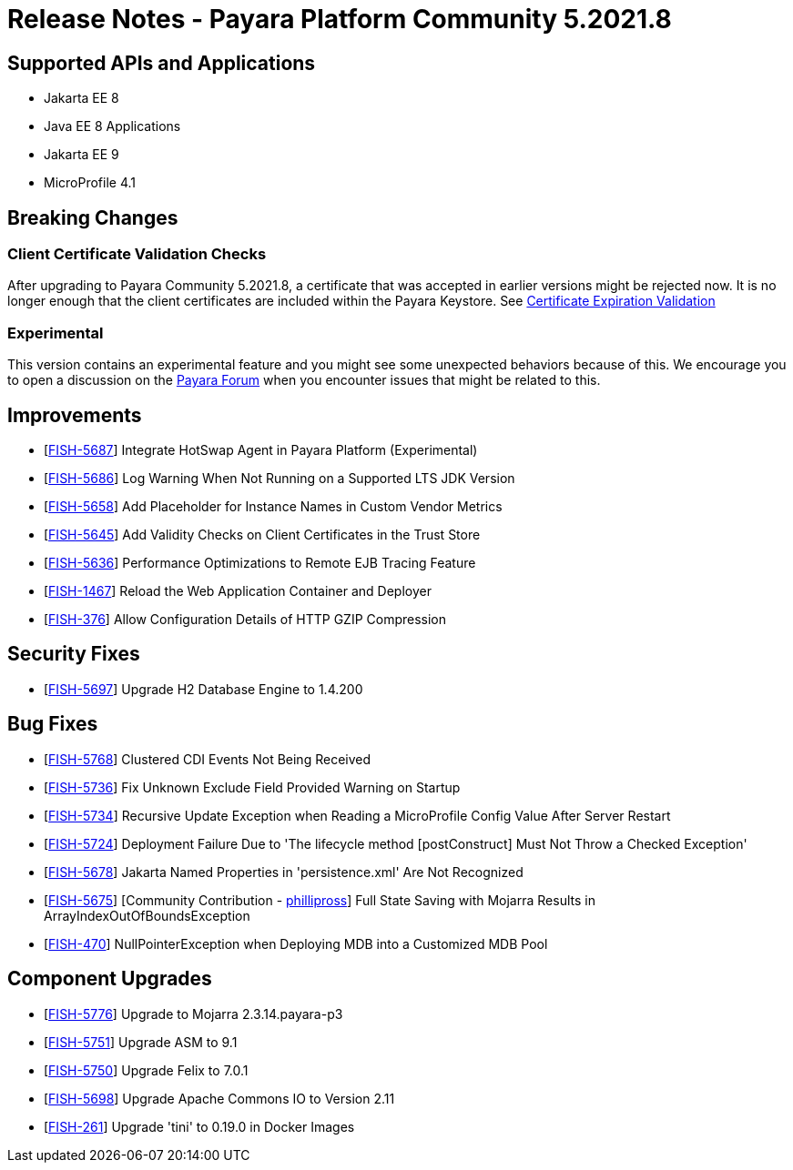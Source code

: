 = Release Notes - Payara Platform Community 5.2021.8

== Supported APIs and Applications

* Jakarta EE 8
* Java EE 8 Applications
* Jakarta EE 9
* MicroProfile 4.1


== Breaking Changes

=== Client Certificate Validation Checks

After upgrading to Payara Community 5.2021.8,  a certificate that was accepted in earlier versions might be rejected now. It is no longer enough that the client certificates are included within the Payara Keystore. See https://docs.payara.fish/community/docs/documentation/payara-server/server-configuration/security/certificate-realm-certificate-validation.html#_client-certificate-expiration-validator[Certificate Expiration Validation]

=== Experimental

This version contains an experimental feature and you might see some unexpected behaviors because of this. We encourage you to open a discussion on the https://forum.payara.fish/[Payara Forum] when you encounter issues that might be related to this.

== Improvements

* [https://github.com/payara/Payara/pull/5394[FISH-5687]] Integrate HotSwap Agent in Payara Platform (Experimental)
* [https://github.com/payara/Payara/pull/5417[FISH-5686]] Log Warning When Not Running on a Supported LTS JDK Version
* [https://github.com/payara/Payara/pull/5414[FISH-5658]] Add Placeholder for Instance Names in Custom Vendor Metrics
* [https://github.com/payara/Payara/pull/5427[FISH-5645]] Add Validity Checks on Client Certificates in the Trust Store
* [https://github.com/payara/Payara/pull/5410[FISH-5636]] Performance Optimizations to Remote EJB Tracing Feature
* [https://github.com/payara/Payara/pull/5394[FISH-1467]] Reload the Web Application Container and Deployer
* [https://github.com/payara/Payara/pull/5407[FISH-376]] Allow Configuration Details of HTTP GZIP Compression

== Security Fixes

* [https://github.com/payara/Payara/pull/5416[FISH-5697]] Upgrade H2 Database Engine to 1.4.200


== Bug Fixes

* [https://github.com/payara/Payara/pull/5435[FISH-5768]] Clustered CDI Events Not Being Received
* [https://github.com/payara/Payara/pull/5411[FISH-5736]] Fix Unknown Exclude Field Provided Warning on Startup
* [https://github.com/payara/Payara/pull/5431[FISH-5734]] Recursive Update Exception when Reading a MicroProfile Config Value After Server Restart
* [https://github.com/payara/Payara/pull/5420[FISH-5724]] Deployment Failure Due to 'The lifecycle method [postConstruct] Must Not Throw a Checked Exception'
* [https://github.com/payara/Payara/pull/5408[FISH-5678]] Jakarta Named Properties in 'persistence.xml' Are Not Recognized
* [https://github.com/payara/Payara/pull/5440[FISH-5675]] [Community Contribution - https://github.com/PhillipRoss95[phillipross]] Full State Saving with Mojarra Results in ArrayIndexOutOfBoundsException
* [https://github.com/payara/Payara/pull/5405[FISH-470]] NullPointerException when Deploying MDB into a Customized MDB Pool

== Component Upgrades

* [https://github.com/payara/Payara/pull/5440[FISH-5776]] Upgrade to Mojarra 2.3.14.payara-p3
* [https://github.com/payara/Payara/pull/5426[FISH-5751]] Upgrade ASM to 9.1
* [https://github.com/payara/Payara/pull/5434[FISH-5750]] Upgrade Felix to 7.0.1
* [https://github.com/payara/Payara/pull/5413[FISH-5698]] Upgrade Apache Commons IO to Version 2.11
* [https://github.com/payara/Payara/pull/5433[FISH-261]] Upgrade 'tini' to 0.19.0 in Docker Images